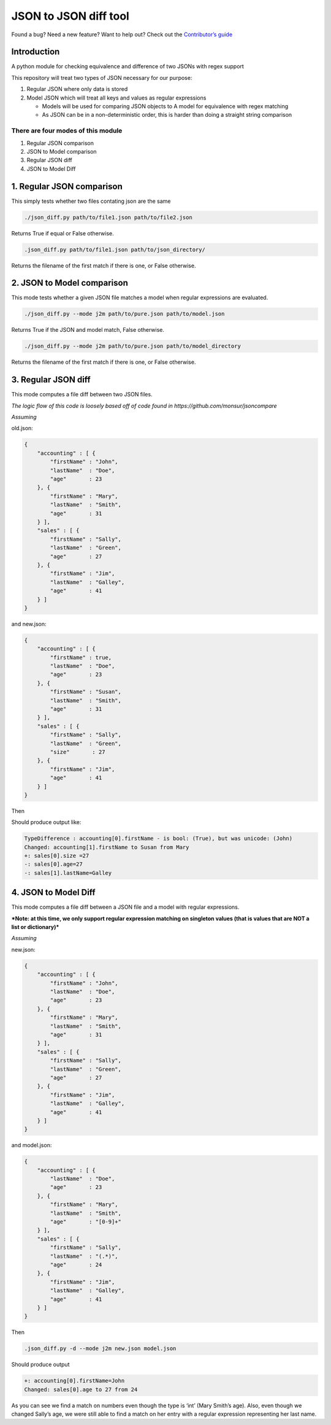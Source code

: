 JSON to JSON diff tool
======================

|Build Status|

Found a bug? Need a new feature? Want to help out? Check out the
`Contributor’s guide`_

Introduction
------------

A python module for checking equivalence and difference of two JSONs
with regex support

This repository will treat two types of JSON necessary for our purpose:

#. Regular JSON where only data is stored

#. Model JSON which will treat all keys and values as regular
   expressions

   -  Models will be used for comparing JSON objects to A model for
      equivalence with regex matching
   -  As JSON can be in a non-deterministic order, this is harder
      than doing a straight string comparison

There are four modes of this module
~~~~~~~~~~~~~~~~~~~~~~~~~~~~~~~~~~~

#. Regular JSON comparison
#. JSON to Model comparison
#. Regular JSON diff
#. JSON to Model Diff

1. Regular JSON comparison
--------------------------

This simply tests whether two files contating json are the same

.. code-block:: bash

    ./json_diff.py path/to/file1.json path/to/file2.json

Returns True if equal or False otherwise.

.. code-block:: bash

    .json_diff.py path/to/file1.json path/to/json_directory/

Returns the filename of the first match if there is one, or False
otherwise.

2. JSON to Model comparison
---------------------------

This mode tests whether a given JSON file matches a model when regular
expressions are evaluated.

.. code-block:: bash

    ./json_diff.py --mode j2m path/to/pure.json path/to/model.json

Returns True if the JSON and model match, False otherwise.

.. code-block:: bash

    ./json_diff.py --mode j2m path/to/pure.json path/to/model_directory

Returns the filename of the first match if there is one, or False
otherwise.

3. Regular JSON diff
--------------------

This mode computes a file diff between two JSON files.

*The logic flow of this code is loosely based off of code found in
https://github.com/monsur/jsoncompare*

*Assuming*


old.json:

.. code-block:: json

    {
        "accounting" : [ {
            "firstName" : "John",
            "lastName"  : "Doe",
            "age"       : 23
        }, {
            "firstName" : "Mary",
            "lastName"  : "Smith",
            "age"       : 31
        } ],
        "sales" : [ {
            "firstName" : "Sally",
            "lastName"  : "Green",
            "age"       : 27
        }, {
            "firstName" : "Jim",
            "lastName"  : "Galley",
            "age"       : 41
        } ]
    }

and new.json:

.. code-block:: json

    {
        "accounting" : [ {
            "firstName" : true,
            "lastName"  : "Doe",
            "age"       : 23
        }, {
            "firstName" : "Susan",
            "lastName"  : "Smith",
            "age"       : 31
        } ],
        "sales" : [ {
            "firstName" : "Sally",
            "lastName"  : "Green",
            "size"       : 27
        }, {
            "firstName" : "Jim",
            "age"       : 41
        } ]
    }

Then

Should produce output like:

.. code:: bash

    TypeDifference : accounting[0].firstName - is bool: (True), but was unicode: (John)
    Changed: accounting[1].firstName to Susan from Mary
    +: sales[0].size =27
    -: sales[0].age=27
    -: sales[1].lastName=Galley

4. JSON to Model Diff
---------------------

This mode computes a file diff between a JSON file and a model with
regular expressions.

***Note: at this time, we only support regular expression matching on
singleton values (that is values that are NOT a list or dictionary)***

*Assuming*


new.json:

.. code-block:: json

    {
        "accounting" : [ {
            "firstName" : "John",
            "lastName"  : "Doe",
            "age"       : 23
        }, {
            "firstName" : "Mary",
            "lastName"  : "Smith",
            "age"       : 31
        } ],
        "sales" : [ {
            "firstName" : "Sally",
            "lastName"  : "Green",
            "age"       : 27
        }, {
            "firstName" : "Jim",
            "lastName"  : "Galley",
            "age"       : 41
        } ]
    }

and model.json:

.. code-block:: json

    {
        "accounting" : [ {
            "lastName"  : "Doe",
            "age"       : 23
        }, {
            "firstName" : "Mary",
            "lastName"  : "Smith",
            "age"       : "[0-9]+"
        } ],
        "sales" : [ {
            "firstName" : "Sally",
            "lastName"  : "(.*)",
            "age"       : 24
        }, {
            "firstName" : "Jim",
            "lastName"  : "Galley",
            "age"       : 41
        } ]
    }

Then

.. code-block:: bash

    .json_diff.py -d --mode j2m new.json model.json

Should produce output

.. code-block:: bash

    +: accounting[0].firstName=John
    Changed: sales[0].age to 27 from 24

As you can see we find a match on numbers even though the type is ‘int’
(Mary Smith’s age). Also, even though we changed Sally’s age, we were
still able to find a match on her entry with a regular expression
representing her last name.

.. _Contributor’s guide: https://github.com/bazaarvoice/json-regex-difftool/blob/master/CONTRIBUTING.md

.. |Build Status| image:: https://travis-ci.org/bazaarvoice/json-regex-difftool.svg?branch=master
   :target: https://travis-ci.org/bazaarvoice/json-regex-difftool